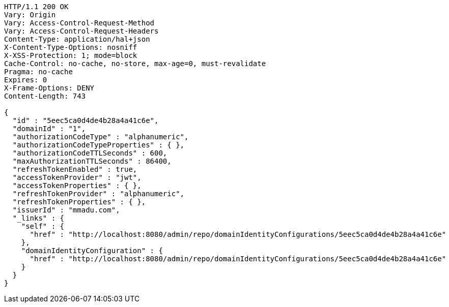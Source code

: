 [source,http,options="nowrap"]
----
HTTP/1.1 200 OK
Vary: Origin
Vary: Access-Control-Request-Method
Vary: Access-Control-Request-Headers
Content-Type: application/hal+json
X-Content-Type-Options: nosniff
X-XSS-Protection: 1; mode=block
Cache-Control: no-cache, no-store, max-age=0, must-revalidate
Pragma: no-cache
Expires: 0
X-Frame-Options: DENY
Content-Length: 743

{
  "id" : "5eec5ca0d4de4b28a4a41c6e",
  "domainId" : "1",
  "authorizationCodeType" : "alphanumeric",
  "authorizationCodeTypeProperties" : { },
  "authorizationCodeTTLSeconds" : 600,
  "maxAuthorizationTTLSeconds" : 86400,
  "refreshTokenEnabled" : true,
  "accessTokenProvider" : "jwt",
  "accessTokenProperties" : { },
  "refreshTokenProvider" : "alphanumeric",
  "refreshTokenProperties" : { },
  "issuerId" : "mmadu.com",
  "_links" : {
    "self" : {
      "href" : "http://localhost:8080/admin/repo/domainIdentityConfigurations/5eec5ca0d4de4b28a4a41c6e"
    },
    "domainIdentityConfiguration" : {
      "href" : "http://localhost:8080/admin/repo/domainIdentityConfigurations/5eec5ca0d4de4b28a4a41c6e"
    }
  }
}
----